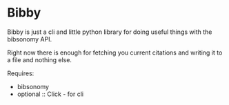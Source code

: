 * Bibby

Bibby is just a cli and little python library for doing useful things
with the bibsonomy API.

Right now there is enough for fetching you current citations and
writing it to a file and nothing else.

Requires:
- bibsonomy
- optional :: Click - for cli

